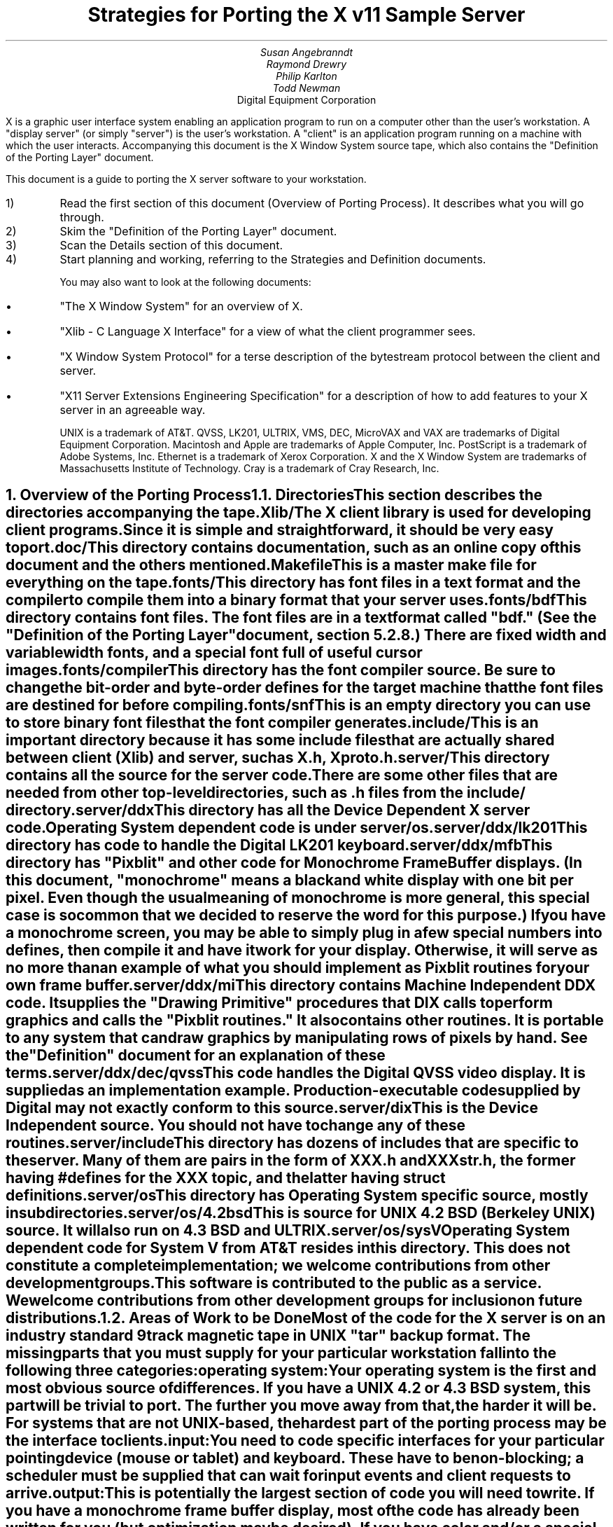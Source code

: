 .EF 'Strategies for Porting'- % -'June 15, 1987'
.OF 'Strategies for Porting'- % -'June 15, 1987'
.EH '''
.OH '''
.TL
Strategies for Porting
the X v11 Sample Server
.AU
Susan Angebranndt
.AU
Raymond Drewry
.AU
Philip Karlton
.AU
Todd Newman
.AI
Digital Equipment Corporation

.LP
X is a graphic user interface system enabling an application
program to run on a computer other than the user's workstation.
A "display server" (or simply "server") is the user's workstation.
A "client" is an application program running on a machine 
with which the user interacts.
Accompanying this document is the X Window System source tape,
which also contains the "Definition
of the Porting Layer" document.

This document is a guide to porting the X server
software to your workstation.

.IP 1)
Read the first section of this document (Overview of Porting Process).
It describes what you will go through.

.IP 2)
Skim the "Definition of the Porting Layer" document.

.IP 3)
Scan the Details section of this document.

.IP 4)
Start planning and working, referring to the Strategies
and Definition documents.

You may also want to look at the following documents:
.IP \(bu 5
"The X Window System"
for an overview of X.
.IP \(bu 5
"Xlib - C Language X Interface"
for a view of what the client programmer sees.
.IP \(bu 5
"X Window System Protocol"
for a terse description of the bytestream protocol
between the client and server.
.IP \(bu 5
"X11 Server Extensions Engineering Specification"
for a description of how to add features to your X server
in an agreeable way.

UNIX is a trademark of AT&T.
QVSS, LK201, ULTRIX, VMS, DEC, MicroVAX and 
VAX are trademarks of Digital Equipment Corporation.
Macintosh and Apple are trademarks of Apple Computer, Inc.
PostScript is a trademark of Adobe Systems, Inc.
Ethernet is a trademark of Xerox Corporation.
X and the X Window System are trademarks of 
Massachusetts Institute of Technology.
Cray is a trademark of Cray Research, Inc.

.NH 1
Overview of the Porting Process
.XS
Overview of the Porting Process
.XE
.NH 2
Directories
.XS
Directories
.XE
.LP
This section describes the directories accompanying the tape.
.LP
Xlib/
.RS
.RE
The X client library is used for developing client programs.
Since it is simple and straightforward, it should be very easy to port.

.LP
doc/
.RS
.RE
This directory contains documentation, such as an online copy of this document
and the others mentioned.
.LP
Makefile
.RS
.RE
This is a master make file for everything on the tape.

.LP
fonts/
.RS
.RE
This directory has font files in a text format and the compiler
to compile them into a binary format that your server uses.

.LP
fonts/bdf
.RS
.RE
This directory contains font files.
The font files are in a text format called "bdf." (See the 
"Definition of the Porting Layer" document, section 5.2.8.)
There are fixed width and variable width fonts, and a special
font full of useful cursor images.

.LP
fonts/compiler
.RS
.RE
This directory has the font compiler source.
Be sure to change the bit-order and byte-order defines for the target machine 
that the font files are destined for
before compiling.


.LP
fonts/snf
.RS
.RE
This is an empty directory you can use to store binary
font files that the font compiler generates.

.LP
include/
.RS
.RE
This is an important directory because it has some include files
that are actually shared between client (Xlib) and server, such as
X.h, Xproto.h.

.LP
server/
.RS
.RE
This directory
contains all the source for the server code.
There are some other files that are needed from other top-level directories,
such as .h files from the include/ directory.

.LP
server/ddx
.RS
.RE
This directory has all the Device Dependent X server code.
Operating System dependent code is under server/os.

.LP
server/ddx/lk201
.RS
.RE
This directory has code to handle the
Digital 
LK201 keyboard.

.LP
server/ddx/mfb
.RS
.RE
This directory has "Pixblit" and other 
code for Monochrome Frame Buffer displays.
(In this document, "monochrome" means a black and white display with
one bit per pixel.
Even though the usual meaning of monochrome is more general, this special
case is so common that we decided to reserve the word for this purpose.)
If you have a monochrome screen, you may be able to simply plug in a few
special numbers into defines, then compile it and have it work for your
display.
Otherwise, it will serve as no more than an example of what you should
implement as Pixblit routines for your own frame buffer.

.LP
server/ddx/mi
.RS
.RE
This directory contains Machine Independent DDX code.
It supplies the "Drawing Primitive" procedures that DIX calls
to perform graphics and calls the "Pixblit routines."
It also contains other routines.
It is portable to any system that can draw graphics by
manipulating rows of pixels by hand.
See the "Definition" document for an explanation of these terms.

.LP
server/ddx/dec/qvss
.RS
.RE
This code handles the Digital 
QVSS video display.
It is supplied as an implementation example.
Production-executable code supplied by Digital
may not exactly conform to this source.

.LP
server/dix
.RS
.RE
This is the Device Independent source.
You should not have to change any of these routines.

.LP
server/include
.RS
.RE
This directory has dozens of includes that are specific to the server.
Many of them are pairs in the form of XXX.h and XXXstr.h,
the former having #defines for the XXX topic, and the latter having
struct definitions.

.LP
server/os
.RS
.RE
This directory has Operating System specific source, mostly in
subdirectories.

.LP
server/os/4.2bsd
.RS
.RE
This is source for UNIX 4.2 BSD (Berkeley UNIX) source.
It will also run on 4.3 BSD and ULTRIX.

.LP
server/os/sysV
.RS
.RE
Operating System dependent code for System V from AT&T resides in this directory.
This does not constitute a complete implementation; 
we welcome contributions from other development groups.

.LP
This software is contributed to the public as a service.
We welcome contributions from other development groups for inclusion on future distributions.


.NH 2
Areas of Work to be Done
.XS
Areas of Work to be Done
.XE
.LP
Most of the code for the X server is 
on an industry standard 9 track magnetic tape in
UNIX "tar" backup format.
The missing parts that you must supply
for your particular workstation fall into the following three
categories:
.LP
operating system:
.RS
.RE
Your operating system is the first and most obvious source of differences.
If you have a UNIX 4.2 or 4.3 BSD system, this part will be trivial to port.
The further you move away from that, the harder it will be.
For systems that are not UNIX-based, the hardest part 
of the porting process may be the interface to clients.

.LP
input:
.RS
.RE
You need to code specific interfaces for your particular pointing device
(mouse or tablet) and keyboard.
These have to be non-blocking; a scheduler must be supplied
that can wait for input events and client requests to arrive.

.LP
output:
.RS
.RE
This is potentially the largest section of code you will need to
write.  If you have a monochrome frame buffer display, most of the
code has already been written for you (but optimization may be desired).
If you have color and/or a special-purpose graphics
processor that insists upon doing all of the
work itself, you have a substantial task.

.NH 2
About DDX, mfb, and mi
.XS
About DDX, mfb, and mi
.XE
.LP
The DDX (device dependent X) layer provides a software interface to a
conceptual hardware device.  The imagined device provides primatives for
drawing lines, arcs, text, filling areas, etc.
These primatives may be actually provided in your hardware, or you may have
to build them out of simpler primatives your hardware does provide.
The mi (machine independent) routines provide software simulation of the
conceptual machine built out of very simple primatives such as GetSpans,
SetSpans, FillSpans, PushPixels, etc., which we call the Pixblit routines.

The mfb layer is one implementation of the software interface that connects
to monochrome (one bit deep) framebuffers.  Some functionality it provides by
writing directly to the framebuffer. Some more esoteric functionality is
achieved by calling the mi  routines.  In order to be able to use the mi
routines, it must also implement Pixblit routines.

The mi code should be portable to all systems.
It calls the Pixblit routines to apply the pixels,
all device dependencies are contained in there.

The Pixblit routines supplied work on most monochrome  screens with minimal
modification.  Other depths require a reimplementation.

Some routines in mi are not used by the mfb DDX implementation.  They are
provided to make it easier for you to get a simple port running quickly.
Unfortunately, it is not reasonable to provide a complete DDX implementation
in mi, you need the Pixblit routines which actually know how the hardware
looks.

The mi and mfb routines were designed for portability over performance.
Therefore, you may want to spend time optimizing them if you choose to use
them.

.NH 2
What do I do?
.XS
What do I do?
.XE
.LP
To start, you should get the simplest server running by
modifying as little as possible, probably using mi and maybe using mfb.
Later, you can carefully optimize it.

The first step is to copy the source code off the tar tape onto your machine.
If yours is a UNIX system, this will be easy.
If not, it may be more difficult.

Use the UNIX "tar" command to load the tape onto your machine, if appropriate.
If you have a network running, you might be able to get it from
some other machine on the net by using the UNIX "ftp" command
(some non-UNIX systems also support ftp).

One way to load the source onto a non-UNIX system is to load it onto
a UNIX system and move it to your system.
If you are porting to a non-UNIX system, we strongly recommend that you have
a UNIX system available in house for purposes such as this and for testing.

The next step is to create a subdirectory under the ddx and os directories
as appropriate for your code.  (See the
"Definition of the Porting Layer" document for details on directories.)
Copy files into these directories from sibling directories that seem closest
to what you will need.
For instance, if you are porting to an IBM 3279 display on an IBM 4361
mini, you create the directories ddx/3279 and os/4361 (or os/370
if you thought this would be portable to other 370 architecture machines).
If you were porting to a 3279 display on a UNIX 4.2 system, you would
make a directory ddx/3279 and use the os/4.2BSD directory the way
it is, if you thought it would work.
(If later in the process you found it did not, you would make your own subdirectory.)

Start modifying the code.
Begin with the OS code.
There are file i/o routines to work on, and the byte stream to the client
is important.
Get the byte stream working between your own test programs.

The second logical step is to get some form of the X server code running.
Make dummy versions of the input routines and graphical output routines so you
can concentrate on getting initialization right without having the system
crash.
Edit Xmd.h according to the instructions in the section "Machine Dependencies" 
later in this document.
Then compile everything.

Next, work on the graphical output.
Fill in whatever you need so that a simple client program that just draws some
graphics on the screen works.
For monochrome screens, setting a few
defines and recompiling the mfb files may be all you need.
(See "Porting MFB" in the Details, below.)

The xclock program is a good candidate for testing graphical output.
Depending on your networking software, it might be easiest to
have this test client on the same machine as your server.

Finally, work on the input.
Fill in code to handle the keyboard and mouse (or other pointing device).
The cursor that echoes the position of the pointing device 
may be nontrivial, especially if you do not have a hardware cursor.
See the section on cursors below.

Next, optimize.

You are done!
For more explaination, see the Details section, below.

.NH 2
Cost
.XS
Cost
.XE
.LP
We estimate that a basic monochrome server will 
take one to two months to develop if done on
a UNIX 4.2 BSD system by an experienced C programmer who knows the hardware
quite well.

The more software you have to write, the longer 
If it is a non-4.2 UNIX system, add one to four weeks.
If it is a non-UNIX system, add one to two months.
If your operating system does not have a network, 
that must be taken into consideration.
If you buy someone else's implementation, add one to four months.
If you decide to write it yourself, add six months to two years.

If color or gray scales are involved, it will take longer.
If special graphics hardware (a graphics processor, not just unusual
bitplanes) is involved, it will take much longer.
If you want the code optimized for maximum performance, it will take much,
much longer.

The more experienced you are, the less time it will take. 
If you are new to C, add some time.
If your programmer is not familiar with your operating system, it will take
longer.
If you are not familiar with windowing systems, it will take longer; if
you're not even familiar with 2-d raster graphics, it will take longer still.
If you've done ports to X before, it will take less time.
If you are really hot, it will take less time.


Of course, all of these are just guesstimates.

The above figures are for one programmer.
Some gains may be achieved through the parallelism of adding programmers.
But, as Fred Brooks puts it, the bearing
of a child takes nine months, no matter how many women are assigned.

If you do distribute the work, it would be best to devise a good partition.
For instance, a reasonable partition might be to have one programmer
work on the operating system, network and input code,
have two more working on graphics output, with one of them concentrating on
text graphics.
We recommend no more than a few programmers at one time.

At any rate, if you have a product that is robust enough to
be useful, you are probably about half way to making that product a solid,
finished release.

.NH 1
Details
.XS
Details
.XE
.LP
.NH 2
Tools
.XS
Tools
.XE
.LP
.NH 3
The C Compiler
.XS
The C Compiler
.XE
.LP
Your C compiler can have a significant effect upon the time it takes you to
finish the project.
Since the original source was developed on a UNIX system, the closer your
compiler approximates the UNIX C (pcc) compiler, the better.
Depending upon your situation, it may be worthwhile to try more than one C
compiler and use the one that works best.
(Programmer time is quite expensive;
software is frequently much less expensive, even if overpriced.)
If, for instance, the DIX code does not compile without modifications, you may
want to look elsewhere.

Sometimes we intentionally  call a routine with the wrong number of arguments.
For instance, there is a routine NoopDDA() in dixutils.c that is used 
widely as a procedure that does nothing.
It has zero arguments but is used for situations where routines get passed
different numbers of arguments.
If this causes problems on your machine, you might need to change the code
or get another compiler.

If you are using an 8086 architecture, we recommend you use "large" model 
to get the server running, then switch to mixed model for speend and
space efficiency.

.NH 3
Make and Makefiles
.XS
Make and Makefiles
.XE
.LP
"Make" is a UNIX program that manages the compilation process.
It reads in a text file named Makefile describing the source files
that need to be compiled and how.
(This file is frequently called the dependencies file because it describes
the chain of dependencies leading to the final product.)
Make then checks the dates of source, intermediate, and object files,
determines the minimum compiles needed to bring a given result
file up to date, and runs each compilation step as a child process.

This idea has been imported to a wide variety of operating systems
(frequently still called "make").
On non-multitasking operating systems, the program frequently 
generates just a batch file with the needed compile commands in it and then
executes this batch file as its final operation.
(Beware: few of these non-UNIX versions contain all the features of the
original.)

We recommend using Make or whatever useful substitute you have available.
The makefiles for the UNIX system are included with the tar tape, and they
should work on any UNIX system.
this code does not support "near" and "far" pointers.
This may not be necessary or desirable on 386 systems.
They might not work on your system.
To aid you in generating your own makefiles for your own system, we briefly
describe the syntax of makefiles.

The dependency relationships look like this:
.nf

	fig.o : fig.c fig.h xyz.h
		cc -abc fig.c

.fi
This states that the file fig.o (an object) depends upon fig.c and the two .h
files listed.
If fig.o is found to be older than any of the dependencies,
execute the command(s) listed below it to bring it up to date.

Most makefiles look much more complicated.
This is primarily due to the use of macros.
When you have a statement of the form:
.nf

	COPTS = -abc -x fig -FPa

.fi
this means that you can subsequently use "$(COPTS)" as a
text substitution macro elsewhere in the makefile.
.nf

	fig.o : fig.c fig.h xyz.h
		cc $(COPTS) fig.c

.fi
This is frequently used as shown to hold C compiler options.
It is also used to hold lists of filenames.
.nf

	HFILES = fig.h xyz.h

	fig.o : fig.c $(HFILES)
		cc $(COPTS) fig.c

.fi

Another common cause for confusion in makefiles is that there are special $ 
symbols that signify "the dependencies" or "the product" in a command line.
These can be used in powerful constructs that will indicate, in just a few lines,
"compile all .c files that you need to compile and do it this way."

Consult UNIX documentation for more details.

The makefiles supplied with the sample server are not guaranteed to be 
nearly as portable as the code.
In particular, there are situations where special techniques were used to 
get everything to compile.

There are some routines that need to be compiled with #defines 
entered on the command line with the -D flag of the UNIX cc command
instead of with a normal #define directive.
If you don't have such a facility with your compiler, you should put such #defines
in an .h file and do some file copying in the makefile to achieve the same result.

.NH 3
Debuggers
.XS
Debuggers
.XE
.LP
Because you are drawing graphics on the display, you will probably want to use
a debugger that does not use the display.
On some systems, a terminal connected to a serial port is the best way to
communicate with the debugger.
On network systems, you may be able to log into your test machine remotely 
and run the debugger and server from there.

.NH 3
Profiling Tools
.XS
Profiling Tools
.XE
.LP
After you have an initial implementation running, you may want to improve its
performance.
A profiler is invaluable for this purpose because it tells you where you are actually
consuming CPU cycles.
You can then change code based upon hard evidence.
On UNIX systems, you might use the prof and gprof programs.

.NH 2
Operating System Details
.XS
Operating System Details
.XE

.NH 3
Machine Dependencies
.XS
Machine Dependencies
.XE
.LP
The sample server is written to be portable to a wide variety of architectures,
including CPU chips with different word sizes and different bit and byte ordering.
Before compiling the code, you should set some defines to indicate what kind of
CPU you have.

First, edit Xmd.h.
Change the following:

INT32, INT16, INT8 should be signed integers of 32, 16 and 8 bytes.
CARD32, CARD16 and CARD8 should be equivalent unsigned integers.
BITS32, BITS16 and BYTE should be types that are 
most convenient for bit-oriented data.
BOOL is the most convenient boolean value type that fits in 8 bits.
Change them according to your compiler.

IMAGE_BUFSIZE is the size of a buffer of bytes that GetImage will return.
Smaller systems may want to keep this at 1k or less;
larger systems may put it at a few dozen k.

IMAGE_BYTE_ORDER indicates the order of bytes in the image.
On VAXen, this is LSBFirst because the least significant byte is on the left, 
and is sent down the pipe first.
On 68000s it is MSBFirst.

BITMAP_BIT_ORDER is the equivalent order of bits within a byte.
On VAXen, this is LSBFirst because the least significant bit is most
toward the left on the screen.
On 68000s it is MSBFirst.

BITMAP_SCANLINE_UNIT is the biggest piece of memory in 
which IMAGE_BYTE_ORDER applies (in bits).
For most hardware, 32 is a good value.
Note that mfb assumes that addresses ascend across the screen from left to
right and then proceed down the screen.

BITMAP_SCANLINE_PAD is the chunk size to which
bitmaps sent over the bytestream should be padded.
In other words, if you had a bitmap that only had one bit in it, 
would you want to send 8 bits, 16 bits or 32 bits?

LOG2_BITMAP_PAD must be the log base 2 of BITMAP_SCANLINE_PAD.
If BITMAP_SCANLINE_PAD is 32, this must be 5.

LOG2_BYTES_PER_SCANLINE_PAD is the log 
base 2 of (BITMAP_SCANLINE_PAD divided by 8, the number of bits in a byte).
If BITMAP_SCANLINE_PAD is 32, this must be 2.

(WARNING: the bit- and byte- order defines
in the font compiler source are distinct from those for
the main server code.  
This is so that you can cross-compile
a font file for a different machine without having to change
definitions for your server source.
If these are set differently for the same server then your text will
be incorrectly drawn.)

.NH 3
Client Access
.XS
Client Access
.XE
.LP
On many systems, one large section of code to be written may be the client
access.
X requires a reliable byte stream that can handle binary data.
The sample server has code in it to communicate over three different 
byte streams: TCP/IP Ethernet, DECNET, and UNIX domain sockets.

If you do not have one of these already, you may find 
the byte stream somewhat time consuming to develop.
If you have an operating system other than a UNIX 4.2 BSD system 
there is more work involved in client access.
If it is another UNIX system, it is somewhat easier.
The less it resembles 4.2 BSD, the more difficult it will be.

If you can't use TCP/IP Ethernet, DECNET or UNIX domain sockets,
the alternative is to use some other byte stream mechanism. 
This will also have to be dealt with on the X client side
(there is an implementation-specific routine in the X library
to communicate with the server).
You might start out by implementing both sides in the same 
machine as long as the
client and server are separate processes and there is a convenient interprocess
bytestream mechanism.
In particular, this may be a first step toward implementation of your 
alternate inter-machine client-communication scheme.

In theory, any reliable byte stream will work.
Its throughput should be approximately 5k bytes per second or more;
otherwise performance will
deteriorate.

For instance, an RS-232 or RS-422 link would work,
although its performance would leave much to be
desired unless you could achieve a baud rate of 56kbaud or greater.
Since 8-bit binary data is regularly transmitted, your bytestream
cannot use command characters for
handshaking and protocol (such as XON/XOFF).
Many modems or other telecommunication
equipment will not work if designed for just normal ASCII communications
because they may intercept certain control characters.
Also, an RS-422 link would only offer one client-server bytestream, 
whereas you may want more than one such connection.

.NH 3
Multi-Processor OS's and Graphic Processors
.XS
Multi-Processor OS's and Graphic Processors
.XE
.LP
The X server runs as a single process that imitates multitasking 
using an event-dispatching loop that checks for things to do from all sources
and processes them one at a time.
Many operations do not consume much time, so the multitasking
appearance is upheld; but certain graphics operations may consume
substantial amounts of CPU time.
If another CPU or a graphics processor were
available for these tasks, a significant gain in performance
could be realized.

Graphics processors, in particular, offer a unique opportunity
to create a very high-performance X server.
See the section "Implementing On Top of
Another Graphics System"
for more details if you have a graphics processor.

The X sample server was written as a single-threaded program for a single processor.
A multi-processor system with a core processor (running the main server
code) might dispatch tasks to a set of slave processors that 
effect low-level graphics operations.
Or it may even have a completely different scheduling system, with multiple 
processors participating in the dispatch loop.
In such cases, large parts of the server code will probably need to be rewritten.
In particular, there are shared resources among clients, 
and you need to ensure that requests received by the server are executed 
in apparent synchrony, and you must ensure that global data structures such as the 
window tree and the resource table are maintained correctly.

X is merely a bytestream protocol and anyone can write any software 
to implement it in any language on any computer system.
The sample server is merely one implementation.

.NH 3
Server Reset
.XS
Server Reset
.XE
.LP
The X server will reset itself immediately after all clients terminate.
It is helpful to provide a way
for the user to cause the server to terminate all client connections and reset
itself.
At an appropriate time, your server can cause all clients to be terminated by
calling DoomClients().
The following cycle through the dispatch loop, all clients will be terminated
in a somewhat reasonable way.
This will cause a reset.
Upon reset, you should instruct your network to close all open client
connections.

For instance, when the server process receives a SIGHUP
signal on UNIX systems, the signal routine calls DoomClients().
On a non-UNIX system, you may prefer a special sequence
of modifiers and keys at the keyboard.
Whatever the user does, all windows and
applications will be closed and the user will have only an empty screen.

.NH 3
Shutdown
.XS
Shutdown
.XE
.LP
Depending upon your workstation environment,
you may want your X11 server to run forever, or 
you may want to provide a way for the user to cause the server to quit 
gracefully without turning off the machine.
Your server can quit by calling KillServerResources(), closing all network
connections and then calling exit().

For instance, on UNIX systems, when the server process gets a SIGINT or SIGTERM
signal, it calls KillServerResources() and then exit().
On a non-UNIX system, you may prefer to have the user press a special sequence
of modifiers and keys at the keyboard.
Whatever the user does to accomplish this, it will cause the X11 server
to return to your operating system and/or shell.
You may want to clear the graphics screen(s) before exiting.

.NH 2
Input Details
.XS
Input Details
.XE
.LP

.NH 3
The WaitForSomething Scheduler
.XS
The WaitForSomething Scheduler
.XE
.LP
WaitForSomething() must wait for any of three occurrences: 
a hardware input event is received,
a request from a client is received, or a request from a new client to open a
connection is received.
In the interim, you can do anything you want.
On a multitasking system, you probably want to block yourself.
This can be accomplished using mechanisms such as select(2) on 4.2BSD, or
poll(2) on V.3.  On systems on which the entire machine is dedicated to the X
server you can loop endlessly, checking for input and client requests.

It would be unwise to depend exclusively upon
idle times for polling the keyboard and pointing device.
You should also poll these input devices at other times.
In fact, these tasks should be monitored by an interrupt service routine
checking at regular intervals.
Otherwise, the users will be constantly annoyed when their keystrokes and mouse
events are lost.
Also, many paint-style programs depend upon regular
pointing-device event-reporting to enable the user to draw 
smooth curves with the pointing device
without leaps from one cursor location to another.
(Even if the hardware can queue one or two such events, some graphic operations
such as copying a large image can consume more time 
than a few keystrokes in rapid succession
by a touch typist.)

DIX will process requests from each client
until the variable isItTimeToYield is set.  
If you do not set it, you will enable one client to lock out all others by constantly
drawing graphics.
Therefore, you should devise a strategy for setting isItTimeToYield
and ending the "timeslice" of a time-consuming client.
The sample server will set this after ten requests have been read from the same
client.

The DIX code will service each client in the order received from WaitForSomething().
You might tune the server so that if you write an event to a client, 
the priority of that client increases, by returning him earlier in 
the list or allowing more time
before setting isItTimeToYield.    
You might set isItTimeToYield if the current
request changes the window tree (causing exposures).  

.NH 3
Keyboards
.XS
Keyboards
.XE
.LP
The keyboard consists of two kinds of keys, regular keys and modifier keys.
Modifier keys,
like Shift and Control, are keys the user presses while typing regular keys.

Your keyboard must be able to indicate when the user presses or releases
keys.
More specifically, your keyboard-interface software must be able to generate
a KeyPress when a modifier or a regular key is pressed
and a KeyRelease when a modifier key is released.
You must also generate a KeyRelease for a normal key,
but you can generate it immediately after the KeyPress is queued.
If you cannot at least do this, you may have problems.

If your keyboard currently generates queue events
upon each key motion or calls an
interrupt routine that can do this, your situation is improved.

If you have a system in which a keymap
has one bit for each key that is
being pressed, you simply need to check this keymap
at regular intervals in an interrupt service routine and
queue events on an internal queue you maintain.

If you have a keyboard at the other end of a serial line, things become more difficult
because you must reverse-map your ASCII characters
into keycodes.
In addition, you need to simulate modifier keys being used.
For instance, when you get a lowercase "a", you must send a KeyPress
for the "A" key, then a KeyRelease for "A".
If you get an uppercase "A", you must send a KeyPress
for the Shift key, send a KeyPress
for the "A" key, then a KeyRelease for "A",
then a KeyRelease for Shift.
If you get a space character, you do not know if the shift key has been pressed,
so you assume it has not.
Between keystrokes, there is no way to know if the shift key has been pressed.
Since with this scheme the client cannot ascertain
when the user is pressing the shift key without typing any keys, 
some client applications that try to detect this will not operate properly.

If you want autorepeat, you must simulate this in your code or hardware by 
generating KeyPress and KeyRelease events when appropriate.
The X protocol specification describes in detail how these options are 
set by a client.

.NH 3
Pointing Devices
.XS
Pointing Devices
.XE
.LP
The pointing device may be a mouse, a graphics tablet, a light pen,
a touch screen, a trackball, a joystick, a pair of thumbwheels,
or any other device that allows the user to indicate
a location on a two-dimensional surface.
The surface should bear some resemblance to the screen, because a visible
cursor is displayed on the screen at a location that corresponds to the 
pointing-device location.
The pointing device must report a location as a graphics coordinate on the screen.

The pointing device must have one or more "buttons" or other momentary control
that the user can touch or press, such that the software driver can report a
"press" and a "release" event.
For instance, a touch screen can report press and release events when the user touches
the screen.
A trackball will probably require one or more separate buttons.

Some of these pointing devices are absolute, some are relative.
For instance, with a touch screen, the user directly indicates 
the desired location on the screen.
Mice and trackballs, on the other hand, only provide relative 
motion information; some other hardware or software must integrate
these moves into a location.
A graphics tablet is on the absolute side, but requires a mapping
between the absolute coordinates on the tablet surface
and the screen coordinates.

Some relative devices, such as mice, have a scheme in software
or firmware to "accelerate" the motion of the mouse.
For instance, on the Apple Macintosh, the interrupt service routine
for mouse motions checks each increment to be added to the
cursor location.  If the jump is past a certain threshold, 
it doubles the jump distance.
In this way, the user can move the mouse quickly across the screen, while
still retaining fine control over the location for detail work.
Unfortunately, this technique is frequently used because
the hardware simply cannot generate fine enough position increments.
If you implement or have available such a scheme, you should allow standard
control calls from a client to turn this effect off and on.

Buttons are numbered starting with one.
Probably, the left button on a mouse should be number one and
they should be numbered towards the right from there.
Client applications that use fewer buttons than you have will start with
one and use only as many as needed.
Since the X protocol specifies mechanism, and not policy,
programs that depend upon more mouse buttons than you have
may end up waiting for a long time before you 
hand it a button click which you cannot generate.
On the other hand, light pens, graphics tablets with pens, and touch screens
all implicitly have one "button", so it is reasonable to assume
that client developers will be encouraged to consider one-button pointing devices.

Keep in mind that the mainstream pointing 
devices will be mice with one or more
buttons and graphics tablets.
Client programs written with one pointing device 
in mind may prove hard to use with another
pointing device.
That is, programs written for a mouse 
usually assume that the mouse location
can be chosen very accurately.  If your touch 
screen is coarse, it may be very frustrating
to use.
Also, a touch screen usually cannot generate mouse move
events while the mouse "button" is not "pressed".

Make a mouse in a multiple screen environment
move from one screen to the next by creating the impression that
the screens are adjacent to one another;
when the user moves the pointing device off the edge of one screen, 
the cursor moves onto another.
X provides no policy for this, and you are free to make any geometric
models you please.

.NH 2
Graphics Output Details
.XS
Graphics Output Details
.XE
.LP
.NH 3
Porting MFB
.XS
Porting MFB
.XE
.LP
If your screen is a simple monochrome frame buffer, you probably want to start
by porting the mi and mfb routines.
These will get you up quickly so you have something that works on which to build.
Although we recommend optimizing it, many server implementations may choose
to keep the mfb routines the way they are.

The mfb routines are extremely portable.
Most monochrome screens need only a half-dozen defines changed
before the code works.
System bit and byte order and other machine dependencies 
are given by #defines.
(It assumes that byte ordering on the screen is
the same as byte ordering in main memory.)

First, make sure you have edited Xmd.h for your CPU.
See the section "Machine Dependencies" for instructions on how to do this.

Change the frame buffer address, which is passed to 
mfbScreenInit().
This routine is defined in the mfb code but is called from 
qvssScreenInit() in init.c in the qvss directory.
The third argument passed in is the starting address of the 
screen buffer (even though it looks like a sterile struct
component).
You could just type in a literal
address in hexadecimal, but you may want to be a bit more
sophisticated.  (Do not change the qvss code;
copy the files into
a directory for your own hardware.)

Next, declare what is white and what is black.
Edit the file mfbscrinit.c, and search for "whitePixel".
You will see where the pixel values for white and black are set.
Set them appropriately for your machine.

That's it!  All other machine dependencies should be 
taken care of, for
most screens.

If you have an interlaced screen, where rows of neighboring pixels
are not neighboring in memory, there is a way to make mfb work on it.
The changes needed are few; carry them out carefully.
They involve changing the mapping from  the row number to
address.  Look for places where we multiply by devKind or width.


.NH 3
Implementing On Top of Another Graphics System
.XS
Implementing On Top of Another Graphics System
.XE
.LP
Many workstations already have their own graphics library
or even their own windowing system.
In order to coexist with the rest of the
world as peacefully as possible, you may want
to implement your X server on top of such a library.
In fact, your machine may come with its own graphics processor
that can greatly speed up graphics.

Since such graphic systems usually perform high level operations such
as line drawing, text drawing, and area fill,
you would start accommodating them at the "Drawing Primitives" level.
In other words, you would rewrite one or more of the
drawing primitive routines provided (such as miPutImage(),
miPolyArc(), miPolyFillRectangle(), or miImageText8()).
Instead of using the equivalent mi routine, you would
write your own routine to use the graphics system.

One problem with a graphics processor, which also occurs
when trying to implement a server atop an outside graphics
library, is that the definition of certain functions can change in
subtle ways.

For instance, a graphics processor may support text drawing only
by ORing the glyphs into place;
the X routines require more sophisticated text-drawing capabilities.
A more difficult case is that in which a graphics processor can draw only fixed-width
characters or can draw only 8-pixel-wide characters, or can draw characters
only in its own hardwired font.

There are several approaches to this problem.
First, you can recognize the 80 percent of the situations
that can be executed by your graphics system, using the graphics system
for those cases, and then executing the remaining 20 percent
with mi (and possibly even mfb) code.
Your GC validate routine can route
different requests to various 
routines to do things differently.
(See the Definition document for more information on the GC validate routine.)

Secondly, you can supplement the graphics processor's work.
You can implement each X primative call for with
more than one call to your graphics system, possibly with
some auxilliary touch-up.

Third, request changes in your graphics processor or library.

By using as many of these approaches as appropriate, you can maximize the
overall performance and compatibility of your workstation while 
correctly interpreting the X protocol.

Example: Your graphics processor applies glyphs only by "ORing" them into
the image.
Make the ImageGlyph routine call the graphics processor to 
draw the character's rectangle in the
background color, then call the graphics processor to draw the character.
If using just a solid-fill style in OR mode, 
you make the PolyGlyph routine call the graphics processor to 
draw the character.
You use the slower mi routines for PolyGlyph routine that must effect 
tiling, stippling, etc.

Example:
A graphics processor can draw only fixed-width
characters.
In this case, you use the Validate routine to change the primitive
procedure pointers in the GC depending upon whether your font is
fixed width or variable width.
The fixed-width fonts go directly to the graphics processor.
The variable-width fonts would be drawn in software, probably using
routines borrowed from the sample server.
(Depending upon the application, much text on the screen may be fixed width
in the default font.)

Example:
The graphics processor cannot clip to an irregular region as the
entire Drawing Primitive set must do.
Each routine checks the clipping region and ascertains 
whether the entity to be drawn falls
entirely within the region.
If so, the drawing is executed by the graphics processor.
If any part of the entity is clipped, it is handled by the mi and mfb code.

Example:
A graphics processor can draw text only with its own hardwired font.
You create the font data that would correspond to your hardwired font,
including the character glyph images.
You make up a name for this font and make that your default font.
Once again, you use the Validate routine to change the primitive
procedure pointers in the GC depending upon whether your font is
the hardwired font or not.
The hardwired font goes directly to the graphics processor, as long as 
you can handle the fill style and clipping.
Other fill styles or clipping may be handled by using hardware to draw
into a pixmap and then applying it to the screen.
Anything else would be drawn in software, probably using
routines borrowed from the sample server.

Example:
In X, lines are drawn with a model borrowed from PostScript
in which the width of a line is a scalar number
and ends of lines can either be butt (squarely cut off perpendicular to line)
round (semicircular end), or projecting (like butt but extending past end of
line by 1/2 line width).
Imagine your graphics processor draws lines by smearing
a rectangle from the source to destination.
You get to set the height and width of the rectangle, but nothing else.
Clearly, for wide lines, you will have some problems.

In X there are few requirements placed on zero-width lines.
(If you get a line width of zero, the intent is that it be "the fastest,
easiest line," not an invisible line that has no width.)
Fill-style rules still apply, the width should be approximately 1 pixel.
The line style (dash style) should still be processed.
The join style can be ignored because all join 
styles look the same at this resolution (except that miter joins for acute
angles can get very long; you can ignore this effect).
Your algorithm can be anything reasonable, provided that 
you include the starting and ending pixels.
Client programs that are picky about the lines they draw can draw width 1
lines.  Your GC Validate routine can change the line-drawing
routine pointer in the GC so that zero width lines get drawn by
the graphics processor and the others are drawn by mi.

Of course, the facilities of each graphics processor are unique and 
each has special considerations.
This is an area that will require meticulous attention to detail on your part.

.NH 3
Hardware Tiling and Stipples
.XS
Hardware Tiling and Stipples
.XE
.LP
Some hardware has the ability to apply patterns to the graphic surface.
X makes a distinction between a tile versus
a stipple.
A tile is a "full color" pattern, the depth of which matches the target
drawable.
A stipple is a binary pattern that writes the foreground color where there are 1-bits 
areas and (if opaque) the background color on 0-bit areas.
In addition, X allows a tile or stipple cell to have any size.

Some graphics processors can apply patterns that are only
certain cell sizes, such as 8x8 or 16x16.
Most CPU chips will apply patterns more efficiently  to some frame buffers
when the pattern
width is 8, 16 or 32.
In these cases, you use the GC validate routine to switch between
fast pattern writing versus slow pattern writing via the mi routines.
If your pattern size is a factor of your hardware pattern 
size (such as 2x4), you can simply
replicate it to fill the hardware rectangle.
(Many patterns will, in fact, be such sizes, so this will not be wasted effort.
There is a request, QueryBestSize,
that a client can execute to ascertain what sizes are optimal.)

.NH 3
Graphic Contexts in Hardware
.XS
Graphic Contexts in Hardware
.XE
.LP
Many hardware and firmware graphics systems have internal state analogous to
X's Graphic Contexts.
Such settings as current line width, current font, and current foreground color
can be set in hardware for subsequent drawing operations.
The sample server provides a mechanism for conveniently and efficiently 
specifying these settings: the GC validate
procedure, which is called when necessary just before drawing.

Each drawable (window or pixmap) has a fixed serial number, which is unique
for that drawable.
Each GC has a serial number field that reflects the last 
drawable for which it was validated.
Before a drawing operation with a drawable and a GC, the two serial numbers
are compared;
and, if different, the validate routine(s) are called to validate the GC.

When a GC is validated for a drawable, its serial number 
is set to the serial number of the drawable
so that the next time these two are used together, the validate routines are not called.
But the GC serial number is changed when some of its fields are changed, forcing
a validate the next time around (the high bit is changed- it is unused for anything else).

In other words, by default this validate
procedure you write is called only when
the graphic context about to be
used in a drawing operation has been changed since the
last validate for this GC and drawable or if the last validate
for this GC was for another drawable.

If you have only one hardware GC state, however, the validate routine must be called
more often, because it must also be called whenever you switch between different
GC's.
For instance, under normal conditions,
if you drew with drawable a and GC A and then drew with drawable b
and GC B and kept switching between aA and bB without changing the GC's,
each would no longer need to be
validated because their serial numbers would match.

To ensure that the validate routines are called for each change of the GC in use also,
your validate routine must keep a static GC pointer variable
that points to the last GC used.
When a new GC is validated, the serial number of the last GC should be changed
(change the high bit -- do not change the rest which is clipping information).
Once this has been done, set your static GC pointer to point to the new GC.

The validate routine will then be called whenever the hardware
GC information needs to be changed.

If you have a sophisticated graphics processor that
has, for instance, eight "contexts" of graphic parameters among which it
can switch, you can retain eight static GC pointers
(in an array).
Before each graphic operation, set the hardware
to use the hardware GC it needs.
(You might want to run benchmarks to ensure you are not spending
more time switching hardware GC's than necessary.)

See the Definition document for more details.

.NH 3
Implementing X on top of Another Window System
.XS
Implementing X on top of Another Window System
.XE
.LP
If you have another windowing system on top of which you want X to run
there are several procedures in the ScreenRec and WindowRec 
you can use to execute almost all window operations.
(Remember, DIX does not interact with your screen 
directly, so there is considerable leeway in this area.)

For instance, the window borders are always drawn with PaintWindowBorder()
and the background with PaintWindowBackground(), which you supply.
The contents of windows are drawn with the Drawing Primitives, which you supply.
In addition, DIX calls your routines CreateWindow() and DestroyWindow() when
it makes and destroys windows.
Other hooks are provided for mapping and unmapping windows, moving them,
and changing their attributes.

See the Definition document section on windows for more details.

.NH 3
Deep Frame Buffers
.XS
Deep Frame Buffers
.XE
.LP
If your screen has more than one bit per pixel, you need to rewrite
certain parts of the DDX code supplied.
The mi code is portable to deeper frame buffers.
The Pixblit code (supplied by mfb) must, of course, be changed.

These changes are somewhat complex.
Several assumptions have been made throughout the mfb code that depend upon
there being nothing more complex than one bit per pixel.
(For instance, there is a plane mask in the GC that determines into
which bit planes one should write.  The function of this mask
can be handled quite simply with one plane.)
Start with the mfb code, though, as it affords you a good starting point,
and it will show you the subtle details of the interface.

Have your initialization code specify that your screen supports
the depth (or depths) that are applicable.
(If the screen supports
more than one mode at the same number of bits per pixel, all count as one
depth but as more than one visual associated with that depth- see the section
on color.)
Have it also specify that pixmap image formats can come in
more than one depth (because it always must support depth 1
for pixmap images).

You may want to start by rewriting the sample server DDX code to simplify
the GC validation code so that it does not use the glyph Pixblit routines,
and instead uses mi glyph routines.  Thus, text will be drawn through the
span routines.  It will execute more slowly, but you can concentrate on the
simplest form of the problem first.  Later, you can write the glyph routines
and restore the extra code in the validate routine.

.NH 3
Color
.XS
Color
.XE
.LP
Color requires special considerations.
First, you almost certainly have a frame buffer deeper than one (see the section
on deep frame buffers).
Then, you need to decide what class of display you have (see the Definition
document, the section on Visuals and Depths).

Next, set up all of the visuals you will support.
Each depth can have one or more visuals with which it is associated;
if your screen has several modes, you can list them all.
As with depths, it may be best to begin with the simplest
and then add visuals one at a time.

If you have a Pseudocolor display, get the pixel drawing
routines working first with a preprogrammed color lookup table in your hardware.
Thus, the only color routine you will need to implement is GetStaticColormap().
Declare yourself to be Static Color class while this is true.
When that operates at thick depths, add color and
change your class to PseudoColor, implementing the remaining color routines.

You might want to construct your server so that
it appears to support multiple lookup tables simultaneously, so you can have 
multiple Colormaps installed at the same time.
For instance, if you had a display that had ten bits per pixel and
a lookup table of 1024 entries, instead of declaring the obvious, 
you could declare that you had a display with depth 8
and four lookup tables.
The extra two bits in each pixel would determine the lookup table
to use for that pixel.
Each time you wrote into windows on this screen, you would need to write
those extra two bits serreptitiously to indicate the lookup table 
to use for this pixel.
When copying pixel data off the screen onto pixmaps, the window would
be considered eight deep, the extra two bits would be ignored.
CopyWindow() would have to attend to these extra bits as it changed 
the colormap allegiance of affected pixels.

.NH 3
Multiple Screens
.XS
Multiple Screens
.XE
.LP
If you have multiple screens, the implementation is more complicated.
Each screen may have its own method of managing windows or drawing graphics.

Each screen may have a different scheme for its frame buffer.
Each screen manages pixmaps whose format is specific to that screen.
There are no commands available to the client
to transfer pixels directly from one screen to 
another or between pixmaps of different screens.

Each server must decide what depths and formats of image pixmaps it is
willing to transfer between the client and server.
This usually involves some consensus among the screens.  
A given server must support depth 1, and probably supports all of the depths of
its screens.

Fortunately, you need not implement routines to copy pixels between different
depths.  The only way for the client to copy pixels between drawables
of different depths is with CopyPlane, which copies one plane from one
drawable to another.
The client can copy whatever planes it needs into 1-deep pixmaps
and can then logically combine these to achieve any desired result.

Every drawable has a fixed depth.  Every GC has a fixed depth.
The GC's depth must match the depth of the drawable for drawing, or an error
results.  Any tile pixmap used with a GC must be the same depth as the GC.

All screens should have the same byte and bit ordering.
If they don't, you need to declare the "real" bit and byte ordering
to follow one of your screens and set the variables in the screenInfo struct
to it.
Conversion would happen in GetImage() and PutImage() for each screen.

.NH 3
Backing Store and Save-Unders
.XS
Backing Store and Save-Unders
.XE
.LP
Backing Store and Save-Unders are schemes in which the server saves
parts of windows concealed by other windows so that when they
become exposed again, the server can replace the pixel values quickly instead
of asking the client to repaint the window.

Backing Store is a scheme where a window stores away obscured areas 
of itself when covered by
other windows.
Save-Unders is a scheme where a window saves away parts of the
windows beneath it when it is placed in front.
The basic idea is the same, but the subtle differences have important implications.

With Backing Store, a window tracks its own contents.
When the client draws into a window that is partially obscured,
the window must intercept these drawing operations and either cause the
drawing to happen to the saved backing or forget the saved
backing so that an expose event is generated the next time
that part is exposed.

With Save-Unders, this is difficult because the window would need to 
know which pixels are associated with which windows;
it would need to intercept all drawing commands to all windows.
For this reason, Save-Unders is practical only for situations in which 
either there will be no drawing underneath, or if there is,
it can be easily intercepted
in one location in the code.
(See the section on software cursors for an example of this.)

Backing store, on the other hand, is more complicated in another way--
the pieces of backing that need to be stored are often irregular shapes.
In the case of X, windows are always rectangular, so the backing store can always
be saved as a set of rectangular pixmaps.
If this is done, though, drawing into the backing becomes extremely complicated and
probably slows the system to the extent that your initial
performance savings are severely diminished.
If backing is saved as one large pixmap, you waste pixmap memory; you essentially
retain a duplicate copy of each window in memory in which the only parts that
are not used are those exposed on the screen.

Thus, it is usually most practical simply to discard parts of backing
store that are drawn onto while hidden;
an expose event will always execute properly.

.NH 3
Software Cursors
.XS
Software Cursors
.XE
.LP
The sample server is designed for a hardware cursor that maintains 
a separate cursor bit map
in hardware so that the video electronics mixes the image of the normal display
and the cursor before being displayed.
Nevertheless, a software cursor can be made to operate in X Windows.

The problem with a software cursor is that you must have software
that is constantly drawing and undrawing the cursor at the appropriate location 
on the screen.
In addition, you must have a save-unders scheme to recall the pixels
beneath the cursor.
Each time the cursor is moved, you must restore the save-unders, save
the pixels beneath the new location, and redraw the cursor onto the new location.

Additonally, you need to deal with situations in which normal graphics
intended for the display is drawn where the cursor is.
You can either intercept such commands and have them also write into your
save-unders for the cursor, or you can temporarily restore the screen, allow
the graphics to draw, and replace the cursor (remembering save-unders again).
Even though it produces a small amount of flicker, the latter method is usually much
easier to implement.
(See the section on save-unders for more details.)

You need not invoke the full capabilities of bitblt software to recall save-unders.
For instance, the 16 by 16 cursor of the Apple Macintosh is handled in firmware.
The cursor-handling software can always locate a convenient longword boundary
to use; it need only move 16 rows of one longword apiece.
(It is a 32 bit processor on a 16-bit bus, so it can execute 32-bit addressing
on 16-bit boundaries.)
The flicker is much faster than the 60Hz refresh rate of the screen, and the cursor
appears quite solid, with some minor flicker during drawing.

The only remaining task is to locate a place in the code
to remove the cursor before graphics and restore
it afterward.
This should be done only upon graphic operations on the screen, avoiding operations on
pixmaps, but including internal graphics that draw window borders and similar operations.
Also, it need not be done if the graphic command is such that what is being drawn
is nowhere near the cursor.

The appropriate place to include this code is at the Pixblit routines.
If the drawable is a window and if the span or glyph
includes the rectangle from which the
cursor save-unders have been saved,
then restore the part of the frame buffer that you saved,
perform the graphics, then redraw the cursor on top after saving it.
For the span routines that deal only with a single row of
pixels at a time, you may be able to restore only 
that row - merely a longword move.

.NH 3
Limited Hardware Cursors
.XS
Limited Hardware Cursors
.XE
.LP
Many hardware cursor systems limit the maximum size of the cursor (for
instance, to 16 pixels square).
The X specification, however, specifies that a cursor can be any size.
It is allowable for the server simply to truncate the cursor to an appropriate
n-by-m rectangle.  This may be the top-left corner, or it may be any n by m
pixel rectangle that is entirely within the cursor and contains the hotspot;
the exact choice is implementation dependent.

.NH 3
Fonts in Off-Screen Memory
.XS
Fonts in Off-Screen Memory
.XE
.LP
Fonts are probably stored on disk on the server when not in use, probably
in a bitmap format in binary, a form that is ready to go.
Character drawing consumes much of the CPU, so you should try to 
ease the burden.

Of course, you need to read fonts into memory when they are needed.
Unless you have an extra megabyte of main memory, it is probably 
best not to retain them in memory forever; users have
a tendency to build up large font libraries.

You should have some scheme for loading fonts into memory on demand and
for purging old fonts when no longer needed.
Rarely will people use more than a dozen fonts simultaneously.
(The main exceptions are programs specifically designed to show a sample of each font
and novice What You See Is What You Get word processor users.)
You will probably want to record the font least recently used
and purge it when required.
Appropriate algorithms can be found in many places, or you can devise your own.

The binary format in which the fonts are stored (probably snf) has glyphs
aligned and padded to byte, 16-bit, or 32-bit boundaries.
You can decide which based upon #defines.

.NH 3
Graphic Memory Usage
.XS
Graphic Memory Usage
.XE
.LP
Some servers have extremely complex hardware,
possibly consisting of multiple frame buffers among which the 
screen can switch, possibly having a graphics processor.
Sometimes, the graphics processor has its own address space
that may include memory in addition to the frame buffer that is displayed on
the screen.
Sometimes, the graphics processor can also access main memory in your server.
Sometimes, your main processor can access graphics-processor memory.
Sometimes, your main processor cannot access the frame buffer.

For these situations, you should carefully consider what to put in
graphics memory and what to put in main memory for your
particular hardware configuration.
You should consider putting the following in graphics memory:

.IP \(bu 5
Anything you must put in graphics memory
because of the requirements of your graphics processor
.IP \(bu 5
Hardware color lookup tables
.IP \(bu 5
Hardware GC information
.IP \(bu 5
Cursors
.IP \(bu 5
Font Glyphs
.IP \(bu 5
Pixmaps
.IP \(bu 5
Regions
.IP \(bu 5
Save-Unders
.IP \(bu 5
Backing Store
.LP
Use the GC validate routine to move things in and out of graphics memory.

If your graphics hardware has limited resources, you might want
to consider drawing into pixmaps that live in main memory, rather
than special graphics memory.  To do this, you should provide an in-memory
version of the Spans functions.  When drawing to an in-memory
pixmap, and swap these Spans functions and the mi output
code into the GC at ValidateGC time. Then the mi code will draw
the appropriate things into the bits in memory.  This will probably 
be slower than using the graphics hardware, but may be
easier that dealing with memory allocation on the graphics 
hardware.  

Furthermore, you might consider drawing into pixmaps in
main memory if your hardware does not
draw according to the X11 spec; mixing the two styles of drawing
may produce odd results.

After you have implemented the above, and you use your X server,
reconsider your decisions.
(It is difficult to know how you will use an X server before you actually do
so.)
You may find that you want to change the use of graphics memory.

.NH 3
Graphic Output Tuning
.XS
Graphic Output Tuning
.XE
.LP
The mi (and mfb, if used) code is designed to be portable by sacrificing 
a certain amount of performance.
Once you have got it running and have a large user base,
it might be appropriate to make it run faster.

The overall rule in optimizing software is to collect experimental data.
Do not subjectively judge whether something "feels" faster;
subjectivity can be easily led astray.
Do not merely assume where the performance bottlenecks are: use a profiler;
run benchmarks; use a stopwatch.

If you do not have a profiler, try running a series of benchmarks.
For instance, if you think that a major bottleneck is a certain loop
in ImageGlyph, try commenting out the loop to see what 
performance gains are effected.
Run benchmarks before and after, while running a program that will exercise 
that function.
This gives you an indication of whether your hunches are right concerning the
location of the bottlenecks before 
you devote a great deal of time implementing and debugging a complex algorithm.

Before you install an optimization, run benchmarks.
After you install the optimization, run the benchmarks again to check
performance gains.
Complicated software that yields no substantial performance gains 
will simply be a liability later when the software needs to be modified.

Much optimization effort should be directed toward the operations that are
executed most frequently.
Sometimes, you can make a quick routine to handle a special case 
that occurs frequently and leave the more unusual cases for more general
software that takes the time to handle all cases.
For instance, most items that are drawn will be entirely within the clip
region.
Most of those that are not will be entirely outside of the clip region.
Most drawing is executed with a plane mask of all 1s, and with an alu mode of
Copy.  Most drawing is done with a solid fill style.
If draw is done with another fill style, the tile or stipple frequently
has a size that is a byte or word multiple.
The mfb routines have already been optimized for some of these 
special cases.

In general, start optimizing where you have a better algorithm or know more
about the hardware than the portable routines.

.NH 4
First-Round Optimization
.XS
First-Round Optimization
.XE
.LP
The most important things to optimize first are probably
text drawing, zero-width lines,
and large area pixel copying and filling.

Text drawing is best optimized by working on the Glyph routines.
You may want to rewrite them in assembly language or implement them in
hardware.
Since most glyphs are written with solid fill styles and the glyph images
usually do not lie on a clip-region boundary, you may want to make your speedy
routine handle just this special case, and handle everything else with mi and
mfb routines.

You can even optimize the mfb glyph routines to your machine without 
changing much.
Fonts glyphs are
padded to byte boundaries for each scanline.
You can have this padded to 32-bit boundaries, if desired.
The
macro getleftbits() in maskbits.h gets glyph bits from glyphs;
optimize it for your machine. 
(For instance, take into account
byte, word and longword boundaries, whether your machine can
address 16-bit or 32-bit words, and whether this is efficient.)

Zero-width lines are a good candidate because the rules for drawing them are relaxed.
You need not worry about many of the details.
Frequently, hardware or firmware can generate these.
The most common lines are vertical and horizontal;
special routines to draw these may be worthwhile.

CopyArea and CopyWindow optimization will improve window-movement 
performance.
Frequently, a machine will have special hardware to perform such graphic operations.

.NH 4
Second Round Optimization
.XS
Second Round Optimization
.XE
.LP
The next phase of optimization will probably concentrate on painting 
window backgrounds,
wide lines, some of the easy-to-perform rectangle operations, and PushPixels().

Painting window backgrounds is executed from a routine in the WindowRec.
Since it can be changed when the background is changed, you can substitute
different routines optimized to do solid colors, stipples or tiles, as appropriate.

Wide lines present a good opportunity to invest a great deal of 
work into an optimization and 
receive much benefit from it (if you use many wide lines).
The mi code, to be portable, uses floating-point
operations to make everything work.

The first problem is that there must be sub-pixel coordinates.
When you make a wide line from point A to point B, you are actually asking for 
a filled rectangle, the ends of which center at A and B. (The exact shape and 
proportions depend
upon the line width, cap style, line style options, and join style for joined lines.)
To estimate the locations of the corners of this rectangle to one-pixel resolution
yields unsatisfactory results, so for coordinates you must use a longer 
integer than 16 bits,
possibly 32 bits.

The best algorithm for walking a line is a Bresenham algorithm (see references below).
This is an algorithm that can use integer arithmetic and requires only addition
and subtraction for each raster line iteration.
Unfortunately, it requires multiplication and division for part of its preparation.
In particular, it must multiply two coordinates, keeping full precision,
then perform addition and subtraction operations on the full precision 
numbers, then divide by
a coordinate-sized number again.
That means that for the 32-bit coordinates, you need to be able to multiply two
of them together to yield a 64-bit product, then add and subtract them, then
divide the 64-bit result by a 32-bit number to yield a 32-bit number.

Since 64-bit integer arithmetic is not portable, the wide-line routines in 
the mi code use a different algorithm with floating point (double) values.
The algorithm is a linear Digital Difference Algorithm, which is just
as fast as a floating-point Bresenham could be.

First write a fast, fixed-point arithmetic library
that works on 64 bit quantities, probably in assembly language.
Using these, implement a Bresenham edge walker.

The code you want to rewrite is in mifpolycon.c and mifpoly.h.
You will also need to make minor changes to milines.c, miarc.c and miwidedash.c.
(Remove the "mi" prefix when you change them.)

Arcs consist of several small line segments.
The algorithm that generates lines for arcs dictates the number of lines to
create based upon curvature.
If you need to change this algorithm, see the routine miGetArcPts() in miarc.c.

PushPixels is also an important routine to optimize.  This is because it is
used in many places in the mi code.


References on Bresenham's algorithm:
.XP
Bresenham, J. E.  
"Algorithm for Computer Control fo Digital Plotter."
IBM Systems Journal.
4(1) 1965, pp. 25-30.
.XP
Foley, J. D. and van Dam, V.  
Fundamentals of Interactive Computer Graphics.
Addison-Wesley Publishing Co., 1984, p. 435.
.XP
Newman, William M. and Robert F. Sproull.
Principles of Interactive Computer Graphics, 2nd edition.
McGraw-Hill Book Co.,
1979, p. 25.
.LP
.fi
.TC

